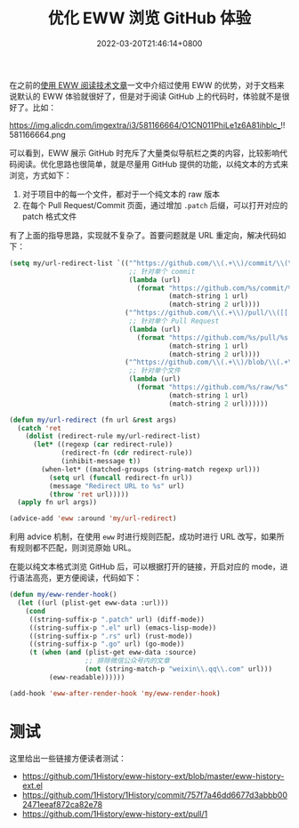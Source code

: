 #+TITLE: 优化 EWW 浏览 GitHub 体验
#+DATE: 2022-03-20T21:46:14+0800
#+LASTMOD: 2022-07-03T11:25:43+0800
#+TAGS[]: eww GitHub

在之前的[[/post/015/][使用 EWW 阅读技术文章]]一文中介绍过使用 EWW 的优势，对于文档来说默认的 EWW 体验就很好了，但是对于阅读 GitHub 上的代码时，体验就不是很好了。比如：

#+CAPTION: 默认 EWW 浏览 GitHub 时的界面
https://img.alicdn.com/imgextra/i3/581166664/O1CN011PhiLe1z6A81ihblc_!!581166664.png

可以看到，EWW 展示 GitHub 时充斥了大量类似导航栏之类的内容，比较影响代码阅读。优化思路也很简单，就是尽量用 GitHub 提供的功能，以纯文本的方式来浏览，方式如下：

1. 对于项目中的每一个文件，都对于一个纯文本的 raw 版本
2. 在每个 Pull Request/Commit 页面，通过增加 =.patch= 后缀，可以打开对应的 patch 格式文件

有了上面的指导思路，实现就不复杂了。首要问题就是 URL 重定向，解决代码如下：
#+BEGIN_SRC emacs-lisp
(setq my/url-redirect-list `(("^https://github.com/\\(.+\\)/commit/\\(\\w+\\)$" .
                              ;; 针对单个 commit
                              (lambda (url)
                                (format "https://github.com/%s/commit/%s.patch"
                                        (match-string 1 url)
                                        (match-string 2 url))))
                             ("^https://github.com/\\(.+\\)/pull/\\([[:digit:]]+\\)$" .
                              ;; 针对单个 Pull Request
                              (lambda (url)
                                (format "https://github.com/%s/pull/%s.patch"
                                        (match-string 1 url)
                                        (match-string 2 url))))
                             ("^https://github.com/\\(.+\\)/blob/\\(.+\\)" .
                              ;; 针对单个文件
                              (lambda (url)
                                (format "https://github.com/%s/raw/%s"
                                        (match-string 1 url)
                                        (match-string 2 url))))))

(defun my/url-redirect (fn url &rest args)
  (catch 'ret
    (dolist (redirect-rule my/url-redirect-list)
      (let* ((regexp (car redirect-rule))
             (redirect-fn (cdr redirect-rule))
             (inhibit-message t))
        (when-let* ((matched-groups (string-match regexp url)))
          (setq url (funcall redirect-fn url))
          (message "Redirect URL to %s" url)
          (throw 'ret url)))))
  (apply fn url args))

(advice-add 'eww :around 'my/url-redirect)
#+END_SRC
利用 advice 机制，在使用 =eww= 时进行规则匹配，成功时进行 URL 改写，如果所有规则都不匹配，则浏览原始 URL。

在能以纯文本格式浏览 GitHub 后，可以根据打开的链接，开启对应的 mode，进行语法高亮，更方便阅读，代码如下：
#+BEGIN_SRC emacs-lisp
(defun my/eww-render-hook()
  (let ((url (plist-get eww-data :url)))
    (cond
     ((string-suffix-p ".patch" url) (diff-mode))
     ((string-suffix-p ".el" url) (emacs-lisp-mode))
     ((string-suffix-p ".rs" url) (rust-mode))
     ((string-suffix-p ".go" url) (go-mode))
     (t (when (and (plist-get eww-data :source)
                   ;; 排除微信公众号内的文章
                   (not (string-match-p "weixin\\.qq\\.com" url)))
          (eww-readable))))))

(add-hook 'eww-after-render-hook 'my/eww-render-hook)
#+END_SRC

* 测试
这里给出一些链接方便读者测试：
- https://github.com/1History/eww-history-ext/blob/master/eww-history-ext.el
- https://github.com/1History/1History/commit/757f7a46dd6677d3abbb002471eeaf872ca82e78
- https://github.com/1History/eww-history-ext/pull/1
